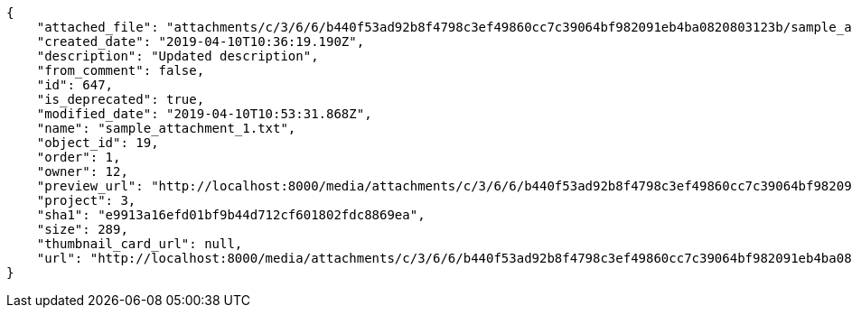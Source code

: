 [source,json]
----
{
    "attached_file": "attachments/c/3/6/6/b440f53ad92b8f4798c3ef49860cc7c39064bf982091eb4ba0820803123b/sample_attachment_1.txt",
    "created_date": "2019-04-10T10:36:19.190Z",
    "description": "Updated description",
    "from_comment": false,
    "id": 647,
    "is_deprecated": true,
    "modified_date": "2019-04-10T10:53:31.868Z",
    "name": "sample_attachment_1.txt",
    "object_id": 19,
    "order": 1,
    "owner": 12,
    "preview_url": "http://localhost:8000/media/attachments/c/3/6/6/b440f53ad92b8f4798c3ef49860cc7c39064bf982091eb4ba0820803123b/sample_attachment_1.txt?token=XK3LLA%3AhrYf7pReWqNMK78GzIz09uqv2M2ZoXlojjL0ikiyfpwIX9_sSJf90NEsRypxzg8SWIKER1sXVlnsyZnEAu44Vg",
    "project": 3,
    "sha1": "e9913a16efd01bf9b44d712cf601802fdc8869ea",
    "size": 289,
    "thumbnail_card_url": null,
    "url": "http://localhost:8000/media/attachments/c/3/6/6/b440f53ad92b8f4798c3ef49860cc7c39064bf982091eb4ba0820803123b/sample_attachment_1.txt?token=XK3LLA%3AhrYf7pReWqNMK78GzIz09uqv2M2ZoXlojjL0ikiyfpwIX9_sSJf90NEsRypxzg8SWIKER1sXVlnsyZnEAu44Vg"
}
----

